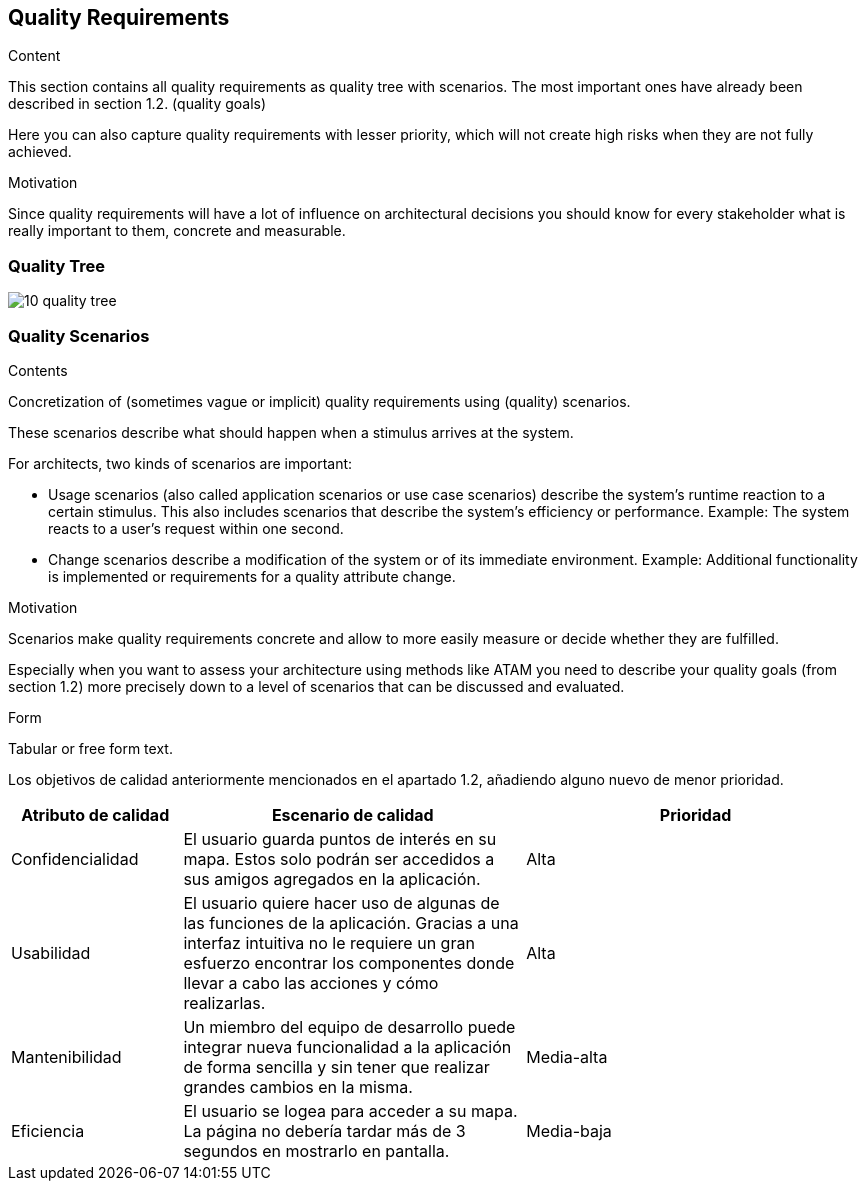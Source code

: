 [[section-quality-scenarios]]
== Quality Requirements


[role="arc42help"]
****

.Content
This section contains all quality requirements as quality tree with scenarios. The most important ones have already been described in section 1.2. (quality goals)

Here you can also capture quality requirements with lesser priority,
which will not create high risks when they are not fully achieved.

.Motivation
Since quality requirements will have a lot of influence on architectural
decisions you should know for every stakeholder what is really important to them,
concrete and measurable.
****

=== Quality Tree

image::10_quality_tree.png[]

=== Quality Scenarios

[role="arc42help"]
****
.Contents
Concretization of (sometimes vague or implicit) quality requirements using (quality) scenarios.

These scenarios describe what should happen when a stimulus arrives at the system.

For architects, two kinds of scenarios are important:

* Usage scenarios (also called application scenarios or use case scenarios) describe the system’s runtime reaction to a certain stimulus. This also includes scenarios that describe the system’s efficiency or performance. Example: The system reacts to a user’s request within one second.
* Change scenarios describe a modification of the system or of its immediate environment. Example: Additional functionality is implemented or requirements for a quality attribute change.

.Motivation
Scenarios make quality requirements concrete and allow to
more easily measure or decide whether they are fulfilled.

Especially when you want to assess your architecture using methods like
ATAM you need to describe your quality goals (from section 1.2)
more precisely down to a level of scenarios that can be discussed and evaluated.

.Form
Tabular or free form text.
****
Los objetivos de calidad anteriormente mencionados en el apartado 1.2, añadiendo alguno nuevo de menor prioridad.

[options="header", cols="1,2,2"]
|===
| Atributo de calidad | Escenario de calidad | Prioridad
| Confidencialidad | El usuario guarda puntos de interés en su mapa. Estos solo podrán ser accedidos a sus amigos agregados en la aplicación. | Alta
| Usabilidad | El usuario quiere hacer uso de algunas de las funciones de la aplicación. Gracias a una interfaz intuitiva no le requiere un gran esfuerzo encontrar los componentes donde llevar a cabo las acciones y cómo realizarlas. | Alta
| Mantenibilidad | Un miembro del equipo de desarrollo puede integrar nueva funcionalidad a la aplicación de forma sencilla y sin tener que realizar grandes cambios en la misma. | Media-alta
| Eficiencia | El usuario se logea para acceder a su mapa. La página no debería tardar más de 3 segundos en mostrarlo en pantalla. | Media-baja
|===